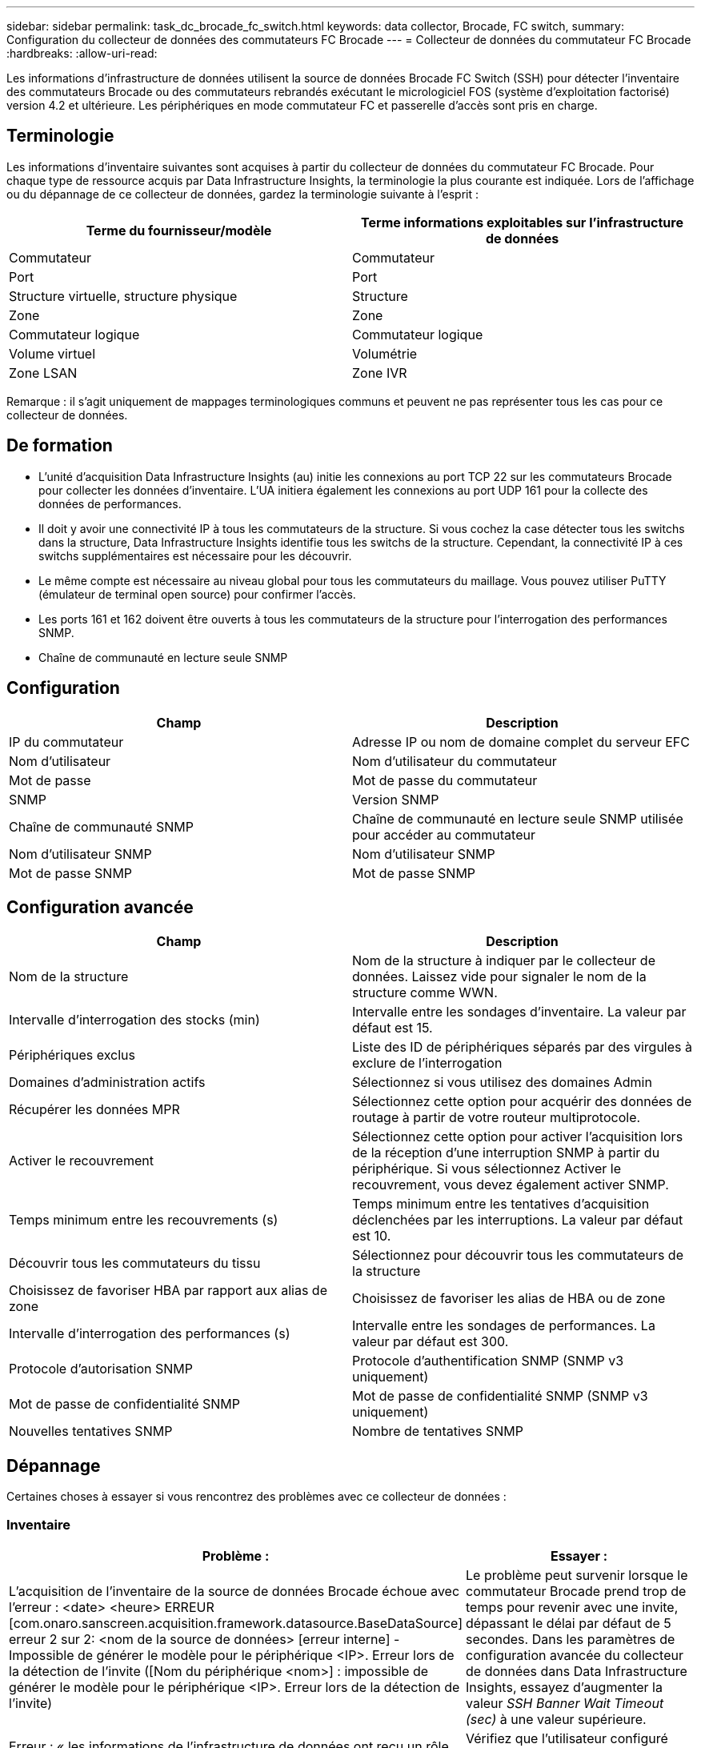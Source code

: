---
sidebar: sidebar 
permalink: task_dc_brocade_fc_switch.html 
keywords: data collector, Brocade, FC switch, 
summary: Configuration du collecteur de données des commutateurs FC Brocade 
---
= Collecteur de données du commutateur FC Brocade
:hardbreaks:
:allow-uri-read: 


[role="lead"]
Les informations d'infrastructure de données utilisent la source de données Brocade FC Switch (SSH) pour détecter l'inventaire des commutateurs Brocade ou des commutateurs rebrandés exécutant le micrologiciel FOS (système d'exploitation factorisé) version 4.2 et ultérieure. Les périphériques en mode commutateur FC et passerelle d'accès sont pris en charge.



== Terminologie

Les informations d'inventaire suivantes sont acquises à partir du collecteur de données du commutateur FC Brocade. Pour chaque type de ressource acquis par Data Infrastructure Insights, la terminologie la plus courante est indiquée. Lors de l'affichage ou du dépannage de ce collecteur de données, gardez la terminologie suivante à l'esprit :

[cols="2*"]
|===
| Terme du fournisseur/modèle | Terme informations exploitables sur l'infrastructure de données 


| Commutateur | Commutateur 


| Port | Port 


| Structure virtuelle, structure physique | Structure 


| Zone | Zone 


| Commutateur logique | Commutateur logique 


| Volume virtuel | Volumétrie 


| Zone LSAN | Zone IVR 
|===
Remarque : il s'agit uniquement de mappages terminologiques communs et peuvent ne pas représenter tous les cas pour ce collecteur de données.



== De formation

* L'unité d'acquisition Data Infrastructure Insights (au) initie les connexions au port TCP 22 sur les commutateurs Brocade pour collecter les données d'inventaire. L'UA initiera également les connexions au port UDP 161 pour la collecte des données de performances.
* Il doit y avoir une connectivité IP à tous les commutateurs de la structure. Si vous cochez la case détecter tous les switchs dans la structure, Data Infrastructure Insights identifie tous les switchs de la structure. Cependant, la connectivité IP à ces switchs supplémentaires est nécessaire pour les découvrir.
* Le même compte est nécessaire au niveau global pour tous les commutateurs du maillage. Vous pouvez utiliser PuTTY (émulateur de terminal open source) pour confirmer l'accès.
* Les ports 161 et 162 doivent être ouverts à tous les commutateurs de la structure pour l'interrogation des performances SNMP.
* Chaîne de communauté en lecture seule SNMP




== Configuration

[cols="2*"]
|===
| Champ | Description 


| IP du commutateur | Adresse IP ou nom de domaine complet du serveur EFC 


| Nom d'utilisateur | Nom d'utilisateur du commutateur 


| Mot de passe | Mot de passe du commutateur 


| SNMP | Version SNMP 


| Chaîne de communauté SNMP | Chaîne de communauté en lecture seule SNMP utilisée pour accéder au commutateur 


| Nom d'utilisateur SNMP | Nom d'utilisateur SNMP 


| Mot de passe SNMP | Mot de passe SNMP 
|===


== Configuration avancée

[cols="2*"]
|===
| Champ | Description 


| Nom de la structure | Nom de la structure à indiquer par le collecteur de données. Laissez vide pour signaler le nom de la structure comme WWN. 


| Intervalle d'interrogation des stocks (min) | Intervalle entre les sondages d'inventaire. La valeur par défaut est 15. 


| Périphériques exclus | Liste des ID de périphériques séparés par des virgules à exclure de l'interrogation 


| Domaines d'administration actifs | Sélectionnez si vous utilisez des domaines Admin 


| Récupérer les données MPR | Sélectionnez cette option pour acquérir des données de routage à partir de votre routeur multiprotocole. 


| Activer le recouvrement | Sélectionnez cette option pour activer l'acquisition lors de la réception d'une interruption SNMP à partir du périphérique. Si vous sélectionnez Activer le recouvrement, vous devez également activer SNMP. 


| Temps minimum entre les recouvrements (s) | Temps minimum entre les tentatives d'acquisition déclenchées par les interruptions. La valeur par défaut est 10. 


| Découvrir tous les commutateurs du tissu | Sélectionnez pour découvrir tous les commutateurs de la structure 


| Choisissez de favoriser HBA par rapport aux alias de zone | Choisissez de favoriser les alias de HBA ou de zone 


| Intervalle d'interrogation des performances (s) | Intervalle entre les sondages de performances. La valeur par défaut est 300. 


| Protocole d'autorisation SNMP | Protocole d'authentification SNMP (SNMP v3 uniquement) 


| Mot de passe de confidentialité SNMP | Mot de passe de confidentialité SNMP (SNMP v3 uniquement) 


| Nouvelles tentatives SNMP | Nombre de tentatives SNMP 
|===


== Dépannage

Certaines choses à essayer si vous rencontrez des problèmes avec ce collecteur de données :



=== Inventaire

[cols="2*"]
|===
| Problème : | Essayer : 


| L'acquisition de l'inventaire de la source de données Brocade échoue avec l'erreur : <date> <heure> ERREUR [com.onaro.sanscreen.acquisition.framework.datasource.BaseDataSource] erreur 2 sur 2: <nom de la source de données> [erreur interne] - Impossible de générer le modèle pour le périphérique <IP>. Erreur lors de la détection de l'invite ([Nom du périphérique <nom>] : impossible de générer le modèle pour le périphérique <IP>. Erreur lors de la détection de l'invite) | Le problème peut survenir lorsque le commutateur Brocade prend trop de temps pour revenir avec une invite, dépassant le délai par défaut de 5 secondes. Dans les paramètres de configuration avancée du collecteur de données dans Data Infrastructure Insights, essayez d'augmenter la valeur _SSH Banner Wait Timeout (sec)_ à une valeur supérieure. 


| Erreur : « les informations de l'infrastructure de données ont reçu un rôle de châssis non valide » | Vérifiez que l'utilisateur configuré dans cette source de données a reçu l'autorisation de rôle de châssis. 


| Erreur : « adresse IP du châssis non concordante » | En règle générale, DII ne prend pas en charge la traduction d'adresses réseau ni la traduction d'adresses de port entre l'unité d'acquisition et les appareils. DII peut détecter que le nom d'hôte ou l'adresse IP dans la configuration du collecteur ne correspond à aucune des adresses que l'appareil pense détenir. 


| Recevez un message indiquant que plus d'un nœud est connecté au port Access Gateway | Vérifiez que le périphérique NPV fonctionne correctement et que tous les WWN connectés sont attendus. N'obtenez pas directement le périphérique NPV. L'acquisition du commutateur principal de la structure collecte plutôt les données du dispositif NPV. 


| Erreur : ....Nombre maximal de sessions à distance pour la connexion... | FOS impose différentes limites quant au nombre de sessions SSH simultanées prises en charge par rôle utilisateur. La session SSH de DII sur cet appareil est rejetée à la connexion pour non-respect de ces limites. Cela peut indiquer que des collecteurs en double découvrent la même ressource, ce qui est à éviter. 
|===


=== Performances

[cols="2*"]
|===
| Problème : | Essayer : 


| Échec de la collecte des performances avec « délai dépassé lors de l'envoi de la requête SNMP ». | Selon les variables de requête et la configuration du commutateur, certaines requêtes peuvent dépasser le délai d'expiration par défaut. link:https://kb.netapp.com/Cloud/ncds/nds/dii/dii_kbs/Data_Infrastructure_Insights_Brocade_data_source_fails_performance_collection_with_a_timeout_due_to_default_SNMP_configuration["En savoir plus"] . 


| La collecte des performances échoue avec... Des doublons de lignes ont été trouvés dans la table SNMP... | DII a détecté des réponses SNMP incorrectes. Vous utilisez probablement FOS 8.2.3e. Effectuez la mise à niveau vers la version 8.2.3e2 ou supérieure. 


| Les collectes de performances échouent avec... Nom d'utilisateur inconnu... | Vous avez configuré votre collecteur DII avec un « Nom d'utilisateur SNMP » qui n'est pas attribué à l'un des emplacements utilisateur SNMPv3. La simple création d'un utilisateur sur Brocade FOS ne l'active pas nécessairement comme utilisateur SNMPv3 ; vous devez le placer dans l'un des emplacements utilisateur v3. 


| Les collections de performances échouent avec... Niveau de sécurité non pris en charge... | Vous avez configuré votre collecteur DII pour utiliser SNMPv3, mais avec des paramètres de cryptage (alias confidentialité) et/ou d'autorisation qui ne sont pas activés sur l'appareil en question. 


| La collecte des performances échoue avec… Le mot de passe de confidentialité vide n'est autorisé que pour le protocole de confidentialité AUCUN | Vous avez configuré votre collecteur DII pour utiliser SNMPv3, avec un protocole de cryptage, également appelé protocole de confidentialité (AES, etc.), mais vous avez une valeur « Mot de passe de confidentialité SNMP » vide, donc DII ne peut pas négocier les flux de données SNMPv3 chiffrés avec cet appareil 


| La collecte des performances échoue avec .....VF:nn, erreur : aucun accès... | Vous avez configuré votre collecteur DII pour utiliser SNMPv3 sur un appareil avec plusieurs Virtual Fabrics activés, mais l'utilisateur SNMPv3 ne dispose pas des droits pour le NN VF. DII ne prend pas en charge la découverte partielle d'une ressource physique ; vous devez toujours lui accorder l'accès aux 128 VF possibles de manière proactive, car il tentera toujours de récupérer les données de performances de toute VF existante sur un appareil physique donné. 
|===
Des informations supplémentaires sont disponibles sur la link:concept_requesting_support.html["Assistance"] page ou dans le link:reference_data_collector_support_matrix.html["Matrice de prise en charge du Data Collector"].
